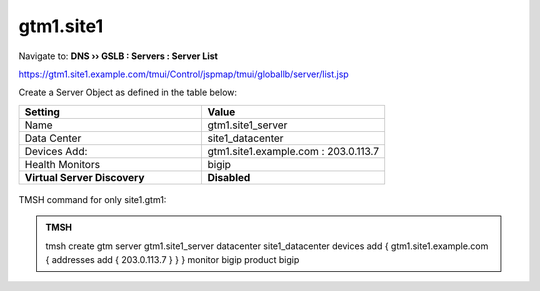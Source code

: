 gtm1.site1
###############################################

Navigate to: **DNS  ››  GSLB : Servers : Server List**

https://gtm1.site1.example.com/tmui/Control/jspmap/tmui/globallb/server/list.jsp

Create a Server Object as defined in the table below:

.. csv-table::
   :header: "Setting", "Value"
   :widths: 15, 15

   "Name", "gtm1.site1_server"
   "Data Center", "site1_datacenter"
   "Devices Add:", "gtm1.site1.example.com : 203.0.113.7"
   "Health Monitors", "bigip"
   "**Virtual Server Discovery**", "**Disabled**"

.. figure:: /_static/class1/gtm1.site1_create.png
   :width: 800

TMSH command for only site1.gtm1:

.. admonition:: TMSH

   tmsh create gtm server gtm1.site1_server datacenter site1_datacenter devices add { gtm1.site1.example.com { addresses add { 203.0.113.7 } } } monitor bigip product bigip
